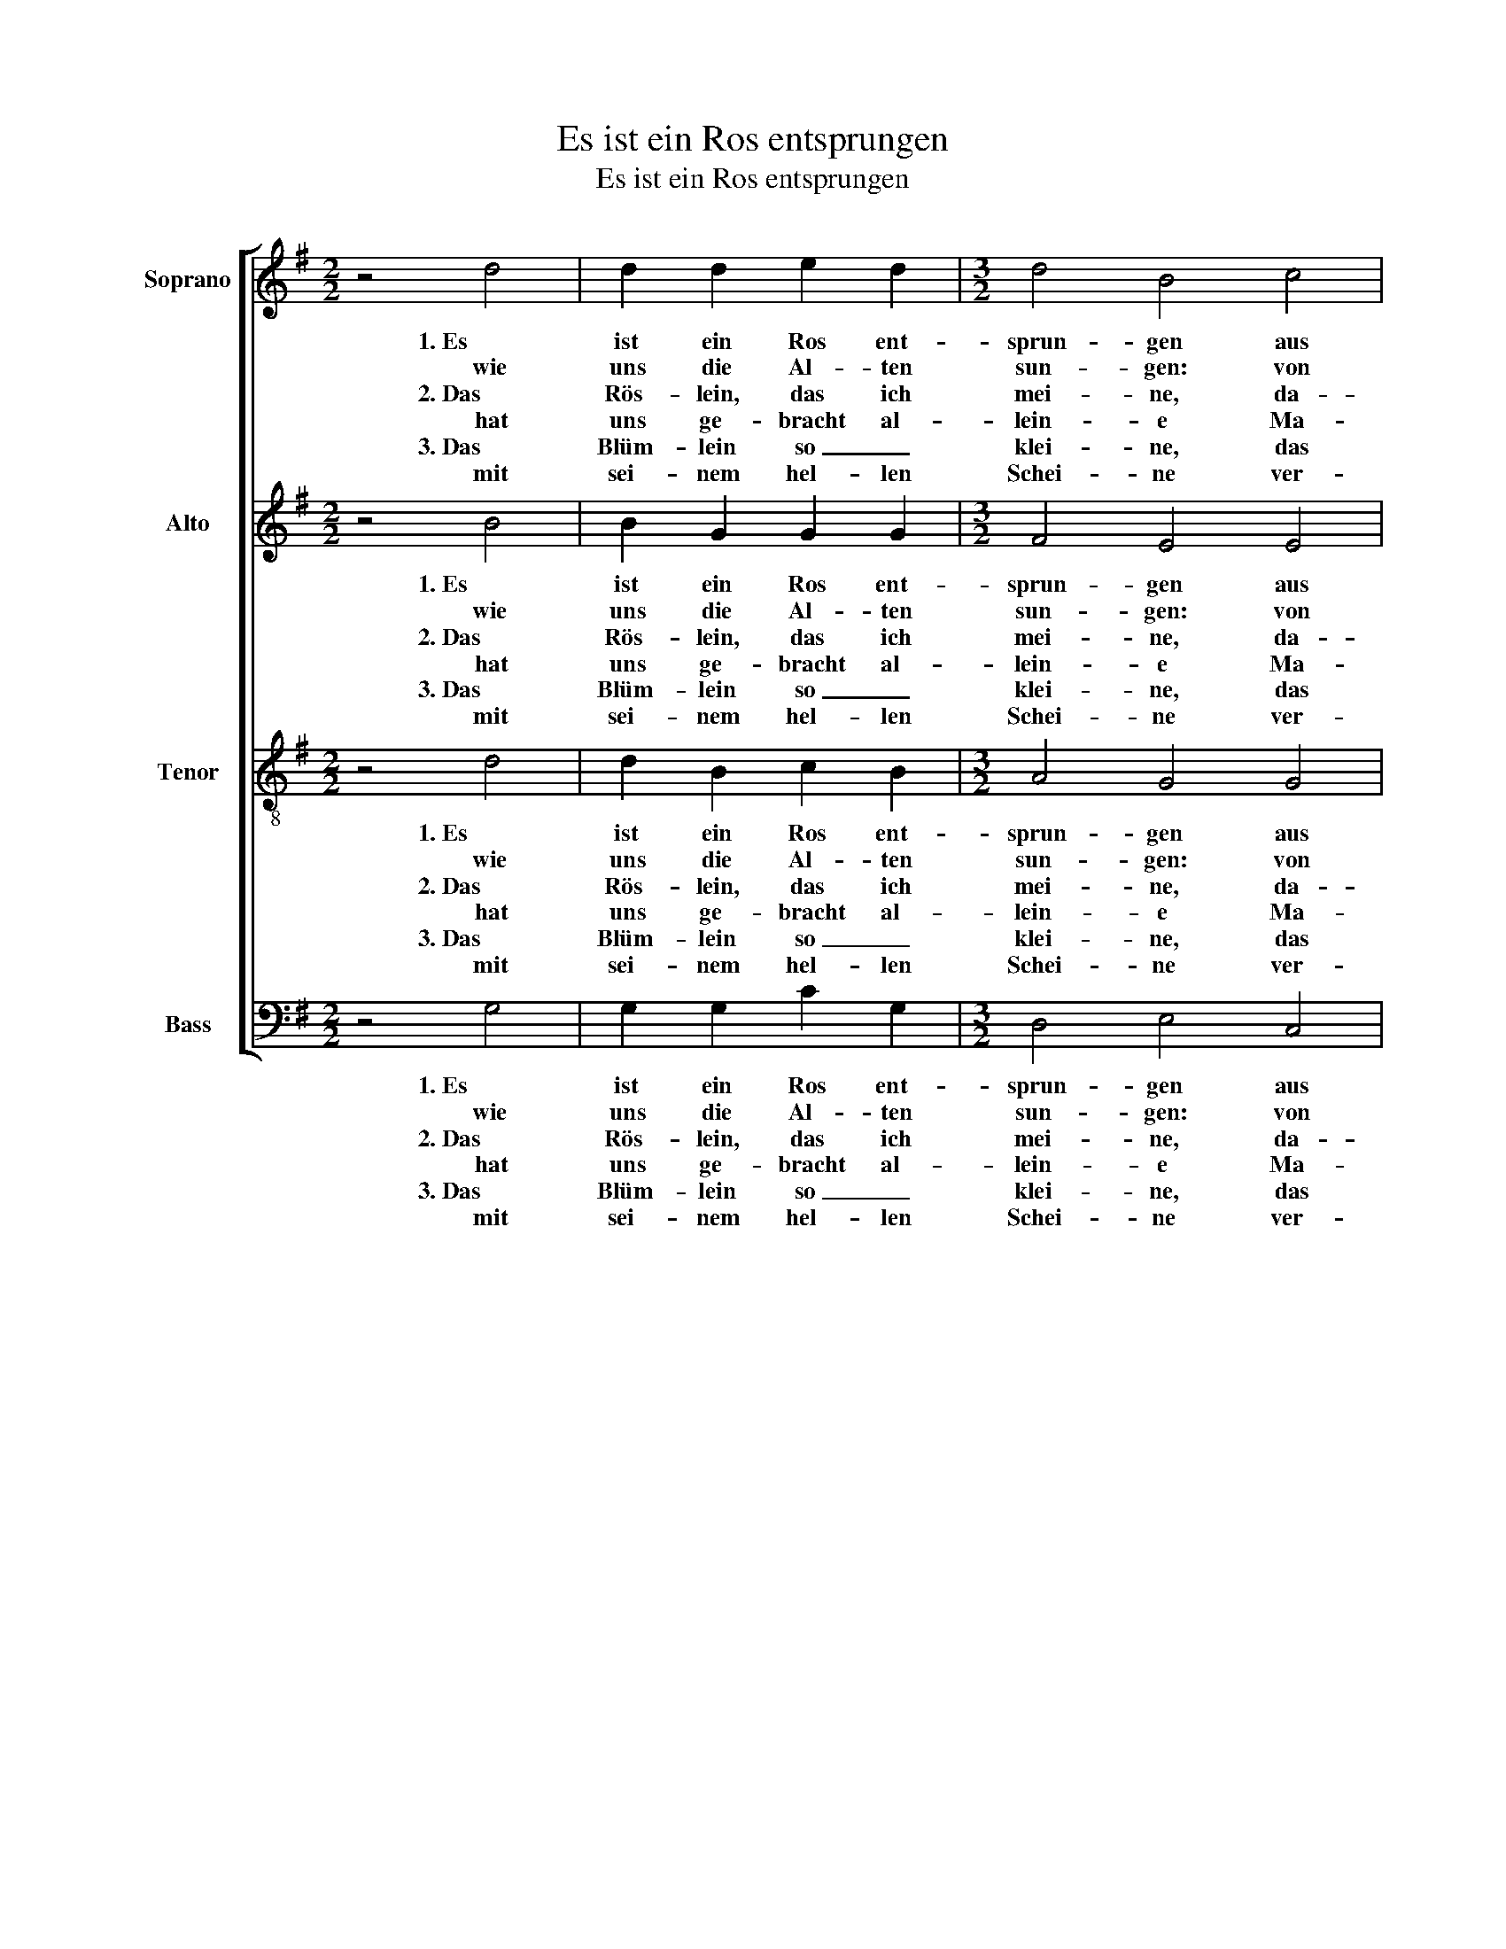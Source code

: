 X:1
T:Es ist ein Ros entsprungen
T:Es ist ein Ros entsprungen
%%score [ 1 2 3 4 ]
L:1/8
M:2/2
K:G
V:1 treble nm="Soprano" snm="S"
V:2 treble nm="Alto" snm="A"
V:3 treble-8 nm="Tenor" snm="T"
V:4 bass nm="Bass" snm="B"
V:1
 z4 d4 | d2 d2 e2 d2 |[M:3/2] d4 B4 c4 | B2 A4 G4 F2 |[M:2/2] G4 z4 :| z4 z2 B2 | A2 F2 G2 E2 | %7
w: 1. Es|ist ein Ros ent-|sprun- gen aus|ei- ner Wur- zel|zart,|||
w: wie|uns die Al- ten|sun- gen: von|Jes- se kam die|Art,|und|hat ein Blüm- lein|
w: 2. Das|Rös- lein, das ich|mei- ne, da-|von Je- sai- as|sagt,|||
w: hat|uns ge- bracht al-|lein- e Ma-|rie, die rei- ne|Magt;|aus|Got- tes ew'- gem|
w: 3. Das|Blüm- lein so _|klei- ne, das|duf- ted uns so|süss,|||
w: mit|sei- nem hel- len|Schei- ne ver-|teibt'd die Fins- ter-|nis;|wahr|Mensch und wah- rer|
 D4 z2 d2 | d2 d2 e2 d2 |[M:3/2] d4 B4 c4 | B2 A4 G4 F2 |[M:2/2] G8 :| %12
w: |||||
w: bracht mit-|ten im kal- ten|Win- ter wohl|zu der hal- ben|Nacht.|
w: |||||
w: Rat hat|sie ein Kind ge-|bo- ren wohl|zu der hal- ben|Nacht.|
w: |||||
w: Gott, hulf|uns aus al- len|Lei- den, ret-|tet von Sünd und|Tod.|
V:2
 z4 B4 | B2 G2 G2 G2 |[M:3/2] F4 E4 E4 | D2 D2 (E3 B,) D4 |[M:2/2] D4 z4 :| z4 z2 G2 | %6
w: 1. Es|ist ein Ros ent-|sprun- gen aus|ei- ner Wur- * zel|zart,||
w: wie|uns die Al- ten|sun- gen: von|Jes- se kam * die|Art,|und|
w: 2. Das|Rös- lein, das ich|mei- ne, da-|von Je- sai- * as|sagt,||
w: hat|uns ge- bracht al-|lein- e Ma-|rie, die rei- * ne|Magt;|aus|
w: 3. Das|Blüm- lein so _|klei- ne, das|duf- ted uns * so|süss,||
w: mit|sei- nem hel- len|Schei- ne ver-|teibt'd die Fins- * ter-|nis;|wahr|
 F2 D2 E2 ^C2 | (DE F2) z2 A2 | A2 B2 c2 B2 |[M:3/2] F4 E4 E4 | G2 E2 (F2 G2 A2) D2 |[M:2/2] D8 :| %12
w: ||||||
w: hat ein Blüm- lein|bracht _ _ mit-|ten im kal- ten|Win- ter wohl|zu der hal- * * ben|Nacht.|
w: ||||||
w: Got- tes ew'- gem|Rat _ _ hat|sie ein Kind ge-|bo- ren wohl|zu der hal- * * ben|Nacht.|
w: ||||||
w: Mensch und wah- rer|Gott, _ _ hulf|uns aus al- len|Lei- den, ret-|tet von Sünd * * und|Tod.|
V:3
 z4 d4 | d2 B2 c2 B2 |[M:3/2] A4 G4 G4 | B2 d2 (c2 B4) A2 |[M:2/2] B4 z4 :| z4 z2 d2 | %6
w: 1. Es|ist ein Ros ent-|sprun- gen aus|ei- ner Wur- * zel|zart,||
w: wie|uns die Al- ten|sun- gen: von|Jes- se kam * die|Art,|und|
w: 2. Das|Rös- lein, das ich|mei- ne, da-|von Je- sai- * as|sagt,||
w: hat|uns ge- bracht al-|lein- e Ma-|rie, die rei- * ne|Magt;|aus|
w: 3. Das|Blüm- lein so _|klei- ne, das|duf- ted uns * so|süss,||
w: mit|sei- nem hel- len|Schei- ne ver-|teibt'd die Fins- * ter-|nis;|wahr|
 c2 B2 B2 A2 | A4 z2 A2 | A2 B2 c2 B2 |[M:3/2] A4 ^G4 A4 | d2 c2 B4 A4 |[M:2/2] B8 :| %12
w: ||||||
w: hat ein Blüm- lein|bracht mit-|ten im kal- ten|Win- ter wohl|zu der hal- ben|Nacht.|
w: ||||||
w: Got- tes ew'- gem|Rat hat|sie ein Kind ge-|bo- ren wohl|zu der hal- ben|Nacht.|
w: ||||||
w: Mensch und wah- rer|Gott, hulf|uns aus al- len|Lei- den, ret-|tet von Sünd und|Tod.|
V:4
 z4 G,4 | G,2 G,2 C2 G,2 |[M:3/2] D,4 E,4 C,4 | G,2 F,2 E,4 D,4 |[M:2/2] G,,4 z4 :| z4 z2 G,2 | %6
w: 1. Es|ist ein Ros ent-|sprun- gen aus|ei- ner Wur- zel|zart,||
w: wie|uns die Al- ten|sun- gen: von|Jes- se kam die|Art,|und|
w: 2. Das|Rös- lein, das ich|mei- ne, da-|von Je- sai- as|sagt,||
w: hat|uns ge- bracht al-|lein- e Ma-|rie, die rei- ne|Magt;|aus|
w: 3. Das|Blüm- lein so _|klei- ne, das|duf- ted uns so|süss,||
w: mit|sei- nem hel- len|Schei- ne ver-|teibt'd die Fins- ter-|nis;|wahr|
 A,2 B,2 G,2 A,2 | D,4 z2 D,2 | F,2 G,2 C,2 G,2 |[M:3/2] D,4 E,4 A,,4 | B,,2 C,2 D,4 D,4 | %11
w: |||||
w: hat ein Blüm- lein|bracht mit-|ten im kal- ten|Win- ter wohl|zu der hal- ben|
w: |||||
w: Got- tes ew'- gem|Rat hat|sie ein Kind ge-|bo- ren wohl|zu der hal- ben|
w: |||||
w: Mensch und wah- rer|Gott, hulf|uns aus al- len|Lei- den, ret-|tet von Sünd und|
[M:2/2] G,,8 :| %12
w: |
w: Nacht.|
w: |
w: Nacht.|
w: |
w: Tod.|

